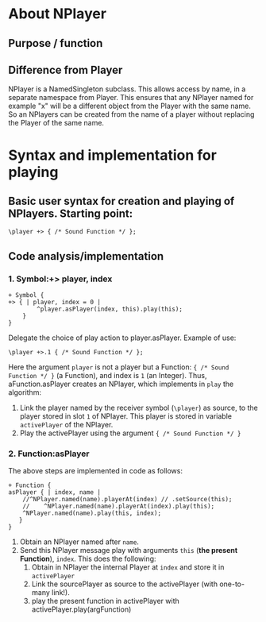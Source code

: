 #  5 Dec 2020 12:56
* About NPlayer
** Purpose / function
** Difference from Player

NPlayer is a NamedSingleton subclass.  This allows access by name, in a separate namespace from Player.  This ensures that any NPlayer named for example "x" will be a different object from the Player with the same name. So an NPlayers can be created from the name of a player without replacing the Player of the same name. 
* Syntax and implementation for playing
  :PROPERTIES:
  :DATE:     <2020-12-05 Sat 13:17>
  :END:
** Basic user syntax for creation and playing of NPlayers. Starting point: 

 #+begin_src sclang
 \player +> { /* Sound Function */ };
 #+end_src
** Code analysis/implementation
*** 1. Symbol:+> player, index
 #+begin_src sclang
 + Symbol {
 +> { | player, index = 0 |
		 ^player.asPlayer(index, this).play(this);
	 }
 }
 #+end_src

 Delegate the choice of play action to player.asPlayer.  Example of use: 

 #+begin_src sclang
 \player +>.1 { /* Sound Function */ };
 #+end_src

Here the argument =player= is not a player but a Function: ={ /* Sound Function */ }= (a Function), and index is =1= (an Integer). Thus, aFunction.asPlayer creates an NPlayer, which implements in =play= the algorithm:

1. Link the player named by the receiver symbol (=\player=) as source, to the player stored in slot =1= of NPlayer. This player is stored in variable =activePlayer= of the NPlayer.
2. Play the activePlayer using the argument ={ /* Sound Function */ }=

*** 2. Function:asPlayer
The above steps are implemented in code as follows: 

#+begin_src sclang
+ Function {
asPlayer { | index, name |
    //^NPlayer.named(name).playerAt(index) // .setSource(this);
    //    ^NPlayer.named(name).playerAt(index).play(this);
    ^NPlayer.named(name).play(this, index);
   }
}
#+end_src

1. Obtain an NPlayer named after =name=.
2. Send this NPlayer message play with arguments =this= (*the present Function*), =index=. This does the following:
   1. Obtain in NPlayer the internal Player at =index= and store it in =activePlayer=
   2. Link the sourcePlayer as source to the activePlayer (with one-to-many link!).
   3. play the present function in activePlayer with activePlayer.play(argFunction)
